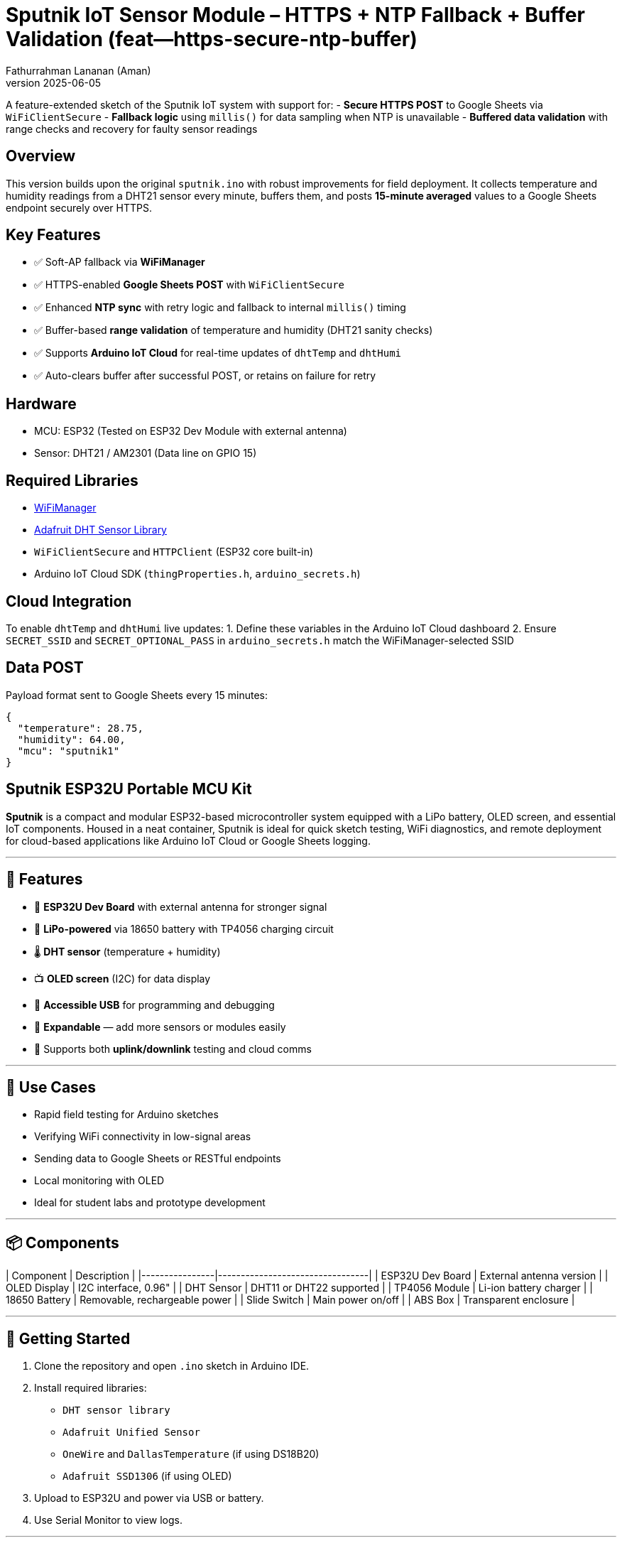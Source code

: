 = Sputnik IoT Sensor Module – HTTPS + NTP Fallback + Buffer Validation (feat--https-secure-ntp-buffer)
Fathurrahman Lananan (Aman)
v2025-06-05

A feature-extended sketch of the Sputnik IoT system with support for:
- **Secure HTTPS POST** to Google Sheets via `WiFiClientSecure`
- **Fallback logic** using `millis()` for data sampling when NTP is unavailable
- **Buffered data validation** with range checks and recovery for faulty sensor readings

== Overview

This version builds upon the original `sputnik.ino` with robust improvements for field deployment. It collects temperature and humidity readings from a DHT21 sensor every minute, buffers them, and posts **15-minute averaged** values to a Google Sheets endpoint securely over HTTPS.

== Key Features

- ✅ Soft-AP fallback via **WiFiManager**
- ✅ HTTPS-enabled **Google Sheets POST** with `WiFiClientSecure`
- ✅ Enhanced **NTP sync** with retry logic and fallback to internal `millis()` timing
- ✅ Buffer-based **range validation** of temperature and humidity (DHT21 sanity checks)
- ✅ Supports **Arduino IoT Cloud** for real-time updates of `dhtTemp` and `dhtHumi`
- ✅ Auto-clears buffer after successful POST, or retains on failure for retry

== Hardware

- MCU: ESP32 (Tested on ESP32 Dev Module with external antenna)
- Sensor: DHT21 / AM2301 (Data line on GPIO 15)

== Required Libraries

- https://github.com/tzapu/WiFiManager[WiFiManager]
- https://github.com/adafruit/DHT-sensor-library[Adafruit DHT Sensor Library]
- `WiFiClientSecure` and `HTTPClient` (ESP32 core built-in)
- Arduino IoT Cloud SDK (`thingProperties.h`, `arduino_secrets.h`)

== Cloud Integration

To enable `dhtTemp` and `dhtHumi` live updates:
1. Define these variables in the Arduino IoT Cloud dashboard
2. Ensure `SECRET_SSID` and `SECRET_OPTIONAL_PASS` in `arduino_secrets.h` match the WiFiManager-selected SSID

== Data POST

Payload format sent to Google Sheets every 15 minutes:
```json
{
  "temperature": 28.75,
  "humidity": 64.00,
  "mcu": "sputnik1"
}
```

== Sputnik ESP32U Portable MCU Kit

**Sputnik** is a compact and modular ESP32-based microcontroller system equipped with a LiPo battery, OLED screen, and essential IoT components. Housed in a neat container, Sputnik is ideal for quick sketch testing, WiFi diagnostics, and remote deployment for cloud-based applications like Arduino IoT Cloud or Google Sheets logging.

---

## 🧰 Features

- 🔧 **ESP32U Dev Board** with external antenna for stronger signal
- 🔋 **LiPo-powered** via 18650 battery with TP4056 charging circuit
- 🌡️ **DHT sensor** (temperature + humidity)
- 📺 **OLED screen** (I2C) for data display
- 🔌 **Accessible USB** for programming and debugging
- 🧪 **Expandable** — add more sensors or modules easily
- 🔁 Supports both **uplink/downlink** testing and cloud comms

---

## 🧪 Use Cases

- Rapid field testing for Arduino sketches
- Verifying WiFi connectivity in low-signal areas
- Sending data to Google Sheets or RESTful endpoints
- Local monitoring with OLED
- Ideal for student labs and prototype development

---

## 📦 Components

| Component       | Description                     |
|----------------|---------------------------------|
| ESP32U Dev Board | External antenna version       |
| OLED Display     | I2C interface, 0.96"           |
| DHT Sensor       | DHT11 or DHT22 supported       |
| TP4056 Module    | Li-ion battery charger         |
| 18650 Battery    | Removable, rechargeable power  |
| Slide Switch     | Main power on/off              |
| ABS Box          | Transparent enclosure          |

---

## 🚀 Getting Started

1. Clone the repository and open `.ino` sketch in Arduino IDE.
2. Install required libraries:
   - `DHT sensor library`
   - `Adafruit Unified Sensor`
   - `OneWire` and `DallasTemperature` (if using DS18B20)
   - `Adafruit SSD1306` (if using OLED)
3. Upload to ESP32U and power via USB or battery.
4. Use Serial Monitor to view logs.

---

## 📸 Device Preview

| Closed | Internal View |
|--------|---------------|
| ![Boxed View](docs/sputnik-closed.jpg) | ![Inside View](docs/sputnik-open.jpg) |

---

## 🧑‍🔬 Maintainer

Developed by **Aman & Anna** under the **DAFCON Initiative** for advancing smart agricultural & environmental IoT solutions.

---

## 🗂️ License

MIT – feel free to modify and adapt for your own IoT adventures 🚀

